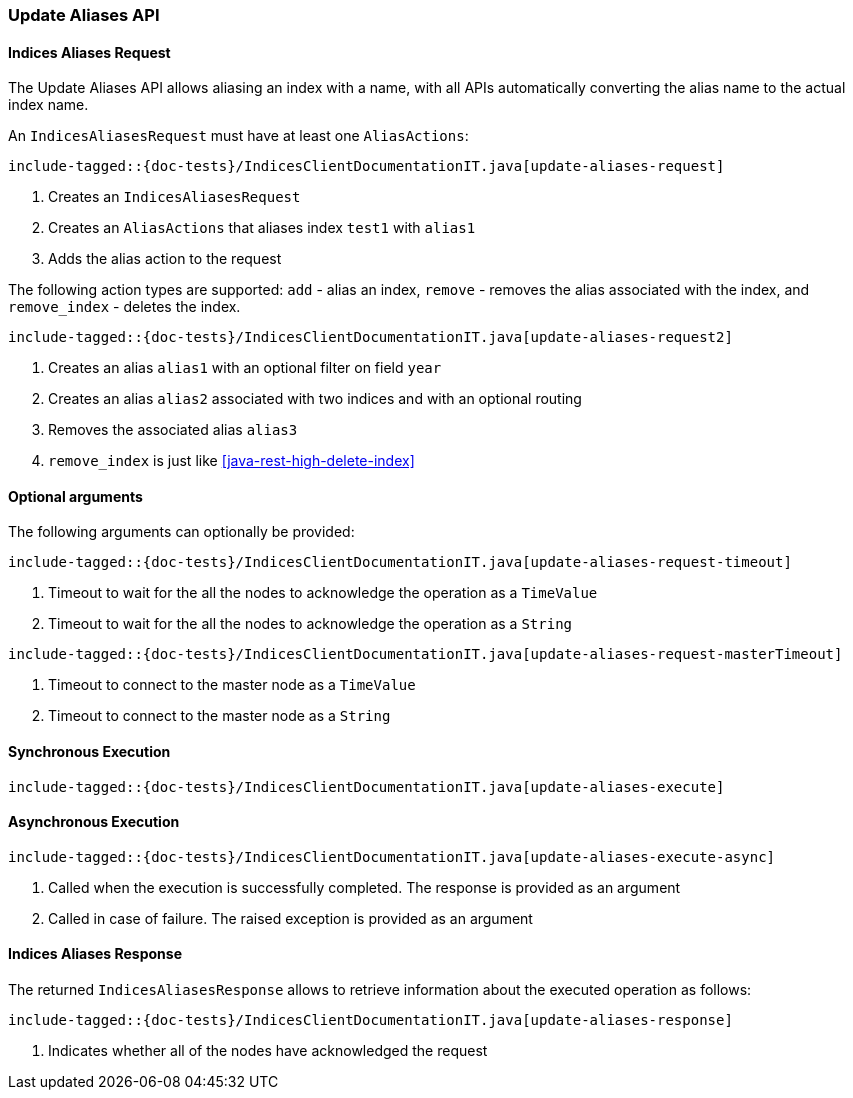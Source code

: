 [[java-rest-high-update-aliases]]
=== Update Aliases API

[[java-rest-high-update-aliases-request]]
==== Indices Aliases Request

The Update Aliases API allows aliasing an index with a name, with all APIs
automatically converting the alias name to the actual index name.

An `IndicesAliasesRequest` must have at least one `AliasActions`:

["source","java",subs="attributes,callouts,macros"]
--------------------------------------------------
include-tagged::{doc-tests}/IndicesClientDocumentationIT.java[update-aliases-request]
--------------------------------------------------
<1> Creates an `IndicesAliasesRequest`
<2> Creates an `AliasActions` that aliases index `test1` with `alias1`
<3> Adds the alias action to the request

The following action types are supported: `add` - alias an index, `remove` - 
removes the alias associated with the index, and `remove_index` - deletes the
index. 

["source","java",subs="attributes,callouts,macros"]
--------------------------------------------------
include-tagged::{doc-tests}/IndicesClientDocumentationIT.java[update-aliases-request2]
--------------------------------------------------
<1> Creates an alias `alias1` with an optional filter on field `year`
<2> Creates an alias `alias2` associated with two indices and with an optional routing
<3> Removes the associated alias `alias3`
<4> `remove_index` is just like <<java-rest-high-delete-index>>

==== Optional arguments
The following arguments can optionally be provided:

["source","java",subs="attributes,callouts,macros"]
--------------------------------------------------
include-tagged::{doc-tests}/IndicesClientDocumentationIT.java[update-aliases-request-timeout]
--------------------------------------------------
<1> Timeout to wait for the all the nodes to acknowledge the operation as a `TimeValue`
<2> Timeout to wait for the all the nodes to acknowledge the operation as a `String`

["source","java",subs="attributes,callouts,macros"]
--------------------------------------------------
include-tagged::{doc-tests}/IndicesClientDocumentationIT.java[update-aliases-request-masterTimeout]
--------------------------------------------------
<1> Timeout to connect to the master node as a `TimeValue`
<2> Timeout to connect to the master node as a `String`

[[java-rest-high-update-aliases-sync]]
==== Synchronous Execution

["source","java",subs="attributes,callouts,macros"]
--------------------------------------------------
include-tagged::{doc-tests}/IndicesClientDocumentationIT.java[update-aliases-execute]
--------------------------------------------------

[[java-rest-high-update-aliases-async]]
==== Asynchronous Execution

["source","java",subs="attributes,callouts,macros"]
--------------------------------------------------
include-tagged::{doc-tests}/IndicesClientDocumentationIT.java[update-aliases-execute-async]
--------------------------------------------------
<1> Called when the execution is successfully completed. The response is
provided as an argument
<2> Called in case of failure. The raised exception is provided as an argument

[[java-rest-high-update-aliases-response]]
==== Indices Aliases Response

The returned `IndicesAliasesResponse` allows to retrieve information about the
executed operation as follows:

["source","java",subs="attributes,callouts,macros"]
--------------------------------------------------
include-tagged::{doc-tests}/IndicesClientDocumentationIT.java[update-aliases-response]
--------------------------------------------------
<1> Indicates whether all of the nodes have acknowledged the request